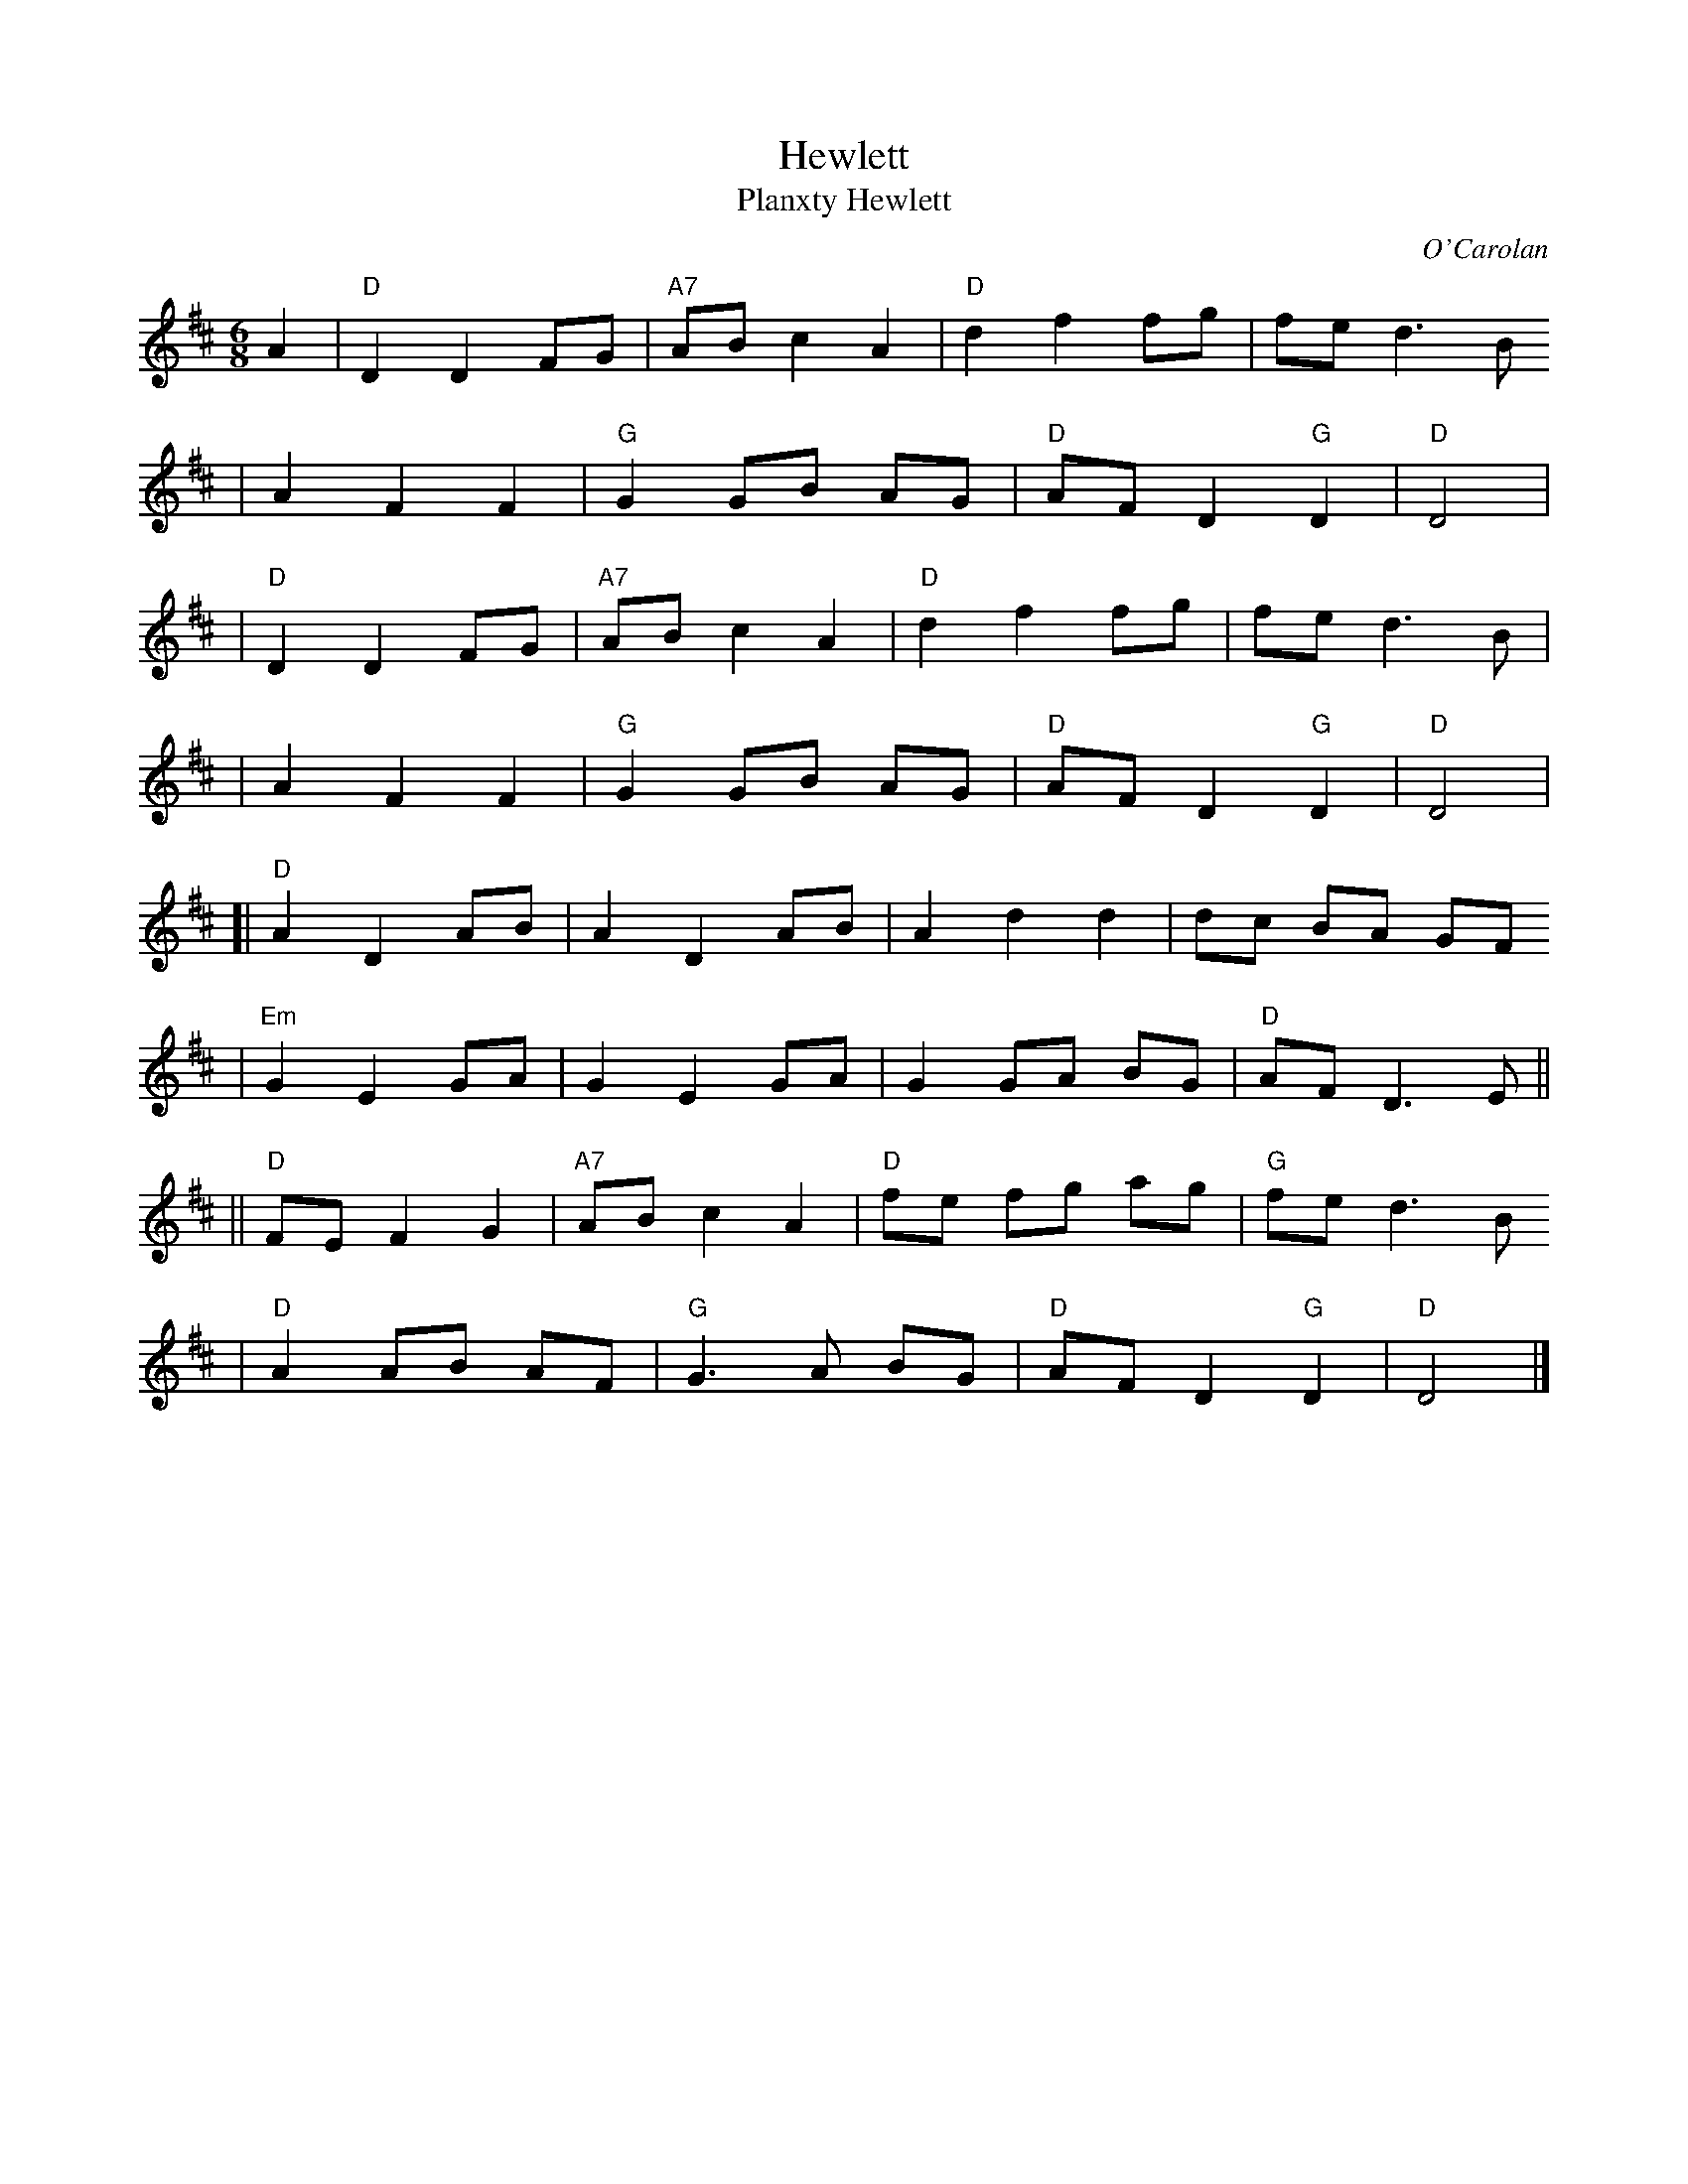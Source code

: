 X: 1
T: Hewlett
T: Planxty Hewlett
C: O'Carolan
M: 6/8
L: 1/8
K: D
A2| "D"D2 D2 FG | "A7"AB c2 A2 | "D"d2 f2 fg | fe d3 B
| A2 F2 F2 | "G"G2 GB AG | "D"AF D2 "G"D2 | "D"D4 |
| "D"D2 D2 FG | "A7"AB c2 A2 | "D"d2 f2 fg | fe d3 B |
| A2 F2 F2 | "G"G2 GB AG | "D"AF D2 "G"D2 | "D"D4 |
[| "D"A2 D2 AB | A2 D2 AB | A2 d2 d2 | dc BA GF
| "Em"G2 E2 GA | G2 E2 GA | G2 GA BG | "D"AF D3 E ||
|| "D"FE F2 G2 | "A7"AB c2 A2 | "D"fe fg ag | "G"fe d3 B
| "D"A2 AB AF | "G"G3 A BG | "D"AF D2 "G"D2 | "D"D4 |]
